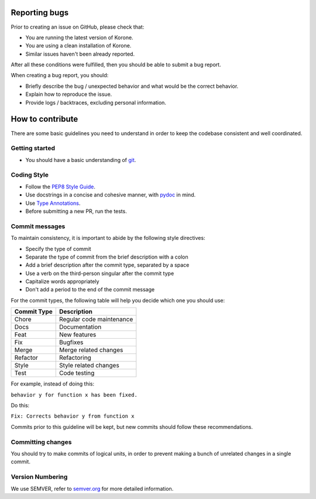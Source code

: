 Reporting bugs
==============

Prior to creating an issue on GitHub, please check that:

- You are running the latest version of Korone.
- You are using a clean installation of Korone.
- Similar issues haven't been already reported.

After all these conditions were fulfilled, then you should be able
to submit a bug report.

When creating a bug report, you should:

- Briefly describe the bug / unexpected behavior and what would be the correct behavior.
- Explain how to reproduce the issue.
- Provide logs / backtraces, excluding personal information.

How to contribute
=================

There are some basic guidelines you need to understand in order to keep the codebase
consistent and well coordinated.

Getting started
---------------

- You should have a basic understanding of `git`_.

Coding Style
------------

- Follow the `PEP8 Style Guide`_.
- Use docstrings in a concise and cohesive manner, with `pydoc`_ in mind.
- Use `Type Annotations`_.
- Before submitting a new PR, run the tests.

Commit messages
---------------

To maintain consistency, it is important to abide by the following style directives:

- Specify the type of commit
- Separate the type of commit from the brief description with a colon
- Add a brief description after the commit type, separated by a space
- Use a verb on the third-person singular after the commit type
- Capitalize words appropriately
- Don't add a period to the end of the commit message

For the commit types, the following table will help you decide which one you should use:

+-------------+--------------------------+
| Commit Type | Description              |
+=============+==========================+
| Chore       | Regular code maintenance |
+-------------+--------------------------+
| Docs        | Documentation            |
+-------------+--------------------------+
| Feat        | New features             |
+-------------+--------------------------+
| Fix         | Bugfixes                 |
+-------------+--------------------------+
| Merge       | Merge related changes    |
+-------------+--------------------------+
| Refactor    | Refactoring              |
+-------------+--------------------------+
| Style       | Style related changes    |
+-------------+--------------------------+
| Test        | Code testing             |
+-------------+--------------------------+

For example, instead of doing this:

``behavior y for function x has been fixed.``

Do this:

``Fix: Corrects behavior y from function x``

Commits prior to this guideline will be kept, but new commits should follow these recommendations.

Committing changes
------------------

You should try to make commits of logical units, in order to prevent making a
bunch of unrelated changes in a single commit.

Version Numbering
-----------------

We use SEMVER, refer to `semver.org`_ for more detailed information.

.. _git: https://git-scm.com/
.. _PEP8 Style Guide: https://www.python.org/dev/peps/pep-0008/
.. _pydoc: https://docs.python.org/3/library/functions.html#pydoc
.. _Type Annotations: https://www.python.org/dev/peps/pep-0484/
.. _semver.org: https://semver.org/
